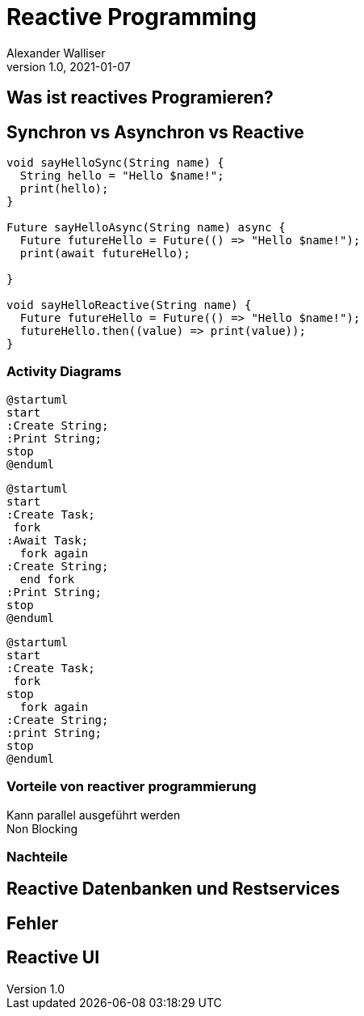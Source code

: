 = Reactive Programming
Alexander Walliser
1.0, 2021-01-07
ifndef::sourcedir[:sourcedir: ../src/main/java]
ifndef::imagesdir[:imagesdir: images]
ifndef::backend[:backend: html5]
:icons: font
:revealjs_width: 1980
:revealjs_height: 920

== Was ist reactives Programieren?


== Synchron vs Asynchron vs Reactive

[white,source, Dart]
----
void sayHelloSync(String name) {
  String hello = "Hello $name!";
  print(hello);
}

Future sayHelloAsync(String name) async {
  Future futureHello = Future(() => "Hello $name!");
  print(await futureHello);

}

void sayHelloReactive(String name) {
  Future futureHello = Future(() => "Hello $name!");
  futureHello.then((value) => print(value));
}
----
=== Activity Diagrams

[.clearfix]
--
[.left]
[plantuml,Synchrom,png]
----
@startuml
start
:Create String;
:Print String;
stop
@enduml
----

[.left]
[plantuml,Asymchron,png]
----
@startuml
start
:Create Task;
 fork
:Await Task;
  fork again
:Create String;
  end fork
:Print String;
stop
@enduml
----
[.left]
[plantuml,Reactive,png]
----
@startuml
start
:Create Task;
 fork
stop
  fork again
:Create String;
:print String;
stop
@enduml
----
--
=== Vorteile von reactiver programmierung

Kann parallel ausgeführt werden +
Non Blocking +

=== Nachteile



== Reactive Datenbanken und Restservices


== Fehler

== Reactive UI
